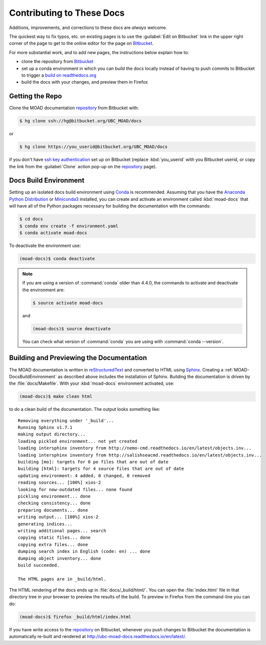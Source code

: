 .. Copyright 2018 The UBC EOAS MOAD Group
.. and The University of British Columbia
..
.. Licensed under a Creative Commons Attribution 4.0 International License
..
..   http://creativecommons.org/licenses/by/4.0/


.. _MOAD-DocsContributing:

**************************
Contributing to These Docs
**************************

Additions,
improvements,
and corrections to these docs are *always* welcome.

The quickest way to fix typos, etc. on existing pages is to use the :guilabel:`Edit on Bitbucket` link in the upper right corner of the page to get to the online editor for the page on `Bitbucket`_.

For more substantial work,
and to add new pages,
the instructions below explain how to:

* clone the repository from `Bitbucket`_

* set up a conda environment in which you can build the docs locally instead of having to push commits to Bitbucket to trigger a `build on readthedocs.org`_

* build the docs with your changes,
  and preview them in Firefox

.. _Bitbucket: https://bitbucket.org/UBC_MOAD/docs
.. _build on readthedocs.org: https://readthedocs.org/projects/ubc-moad-docs/builds/


.. _MOAD-DocsGettingTheRepo:

Getting the Repo
================

Clone the MOAD documentation `repository`_ from Bitbucket with:

.. _repository: https://bitbucket.org/UBC_MOAD/docs

.. code-block:: bash

    $ hg clone ssh://hg@bitbucket.org/UBC_MOAD/docs

or

.. code-block:: bash

    $ hg clone https://you_userid@bitbucket.org/UBC_MOAD/docs

if you don't have `ssh key authentication`_ set up on Bitbucket
(replace :kbd:`you_userid` with you Bitbucket userid,
or copy the link from the :guilabel:`Clone` action pop-up on the `repository`_ page).

.. _ssh key authentication: https://confluence.atlassian.com/bitbucket/set-up-ssh-for-mercurial-728138122.html


.. _MOAD-DocsBuildEnvironment:

Docs Build Environment
======================

Setting up an isolated docs build environment using `Conda`_ is recommended.
Assuming that you have the `Anaconda Python Distribution`_ or `Miniconda3`_ installed,
you can create and activate an environment called :kbd:`moad-docs` that will have all of the Python packages necessary for building the documentation with the commands:

.. _Conda: http://conda.pydata.org/docs/
.. _Anaconda Python Distribution: https://www.continuum.io/downloads
.. _Miniconda3: http://conda.pydata.org/docs/install/quick.html

.. code-block:: bash

    $ cd docs
    $ conda env create -f environment.yaml
    $ conda activate moad-docs

To deactivate the environment use:

.. code-block:: bash

    (moad-docs)$ conda deactivate

.. note::
    If you are using a version of :command:`conda` older than 4.4.0,
    the commands to activate and deactivate the environment are:

    .. code-block:: bash

        $ source activate moad-docs

    and

    .. code-block:: bash

        (moad-docs)$ source deactivate

    You can check what version of :command:`conda` you are using with :command:`conda --version`.


.. MOAD-DocsBuildingAndPreviewingTheDocumentation:

Building and Previewing the Documentation
=========================================

The MOAD documentation is written in `reStructuredText`_ and converted to HTML using `Sphinx`_.
Creating a :ref:`MOAD-DocsBuildEnvironment` as described above includes the installation of Sphinx.
Building the documentation is driven by the :file:`docs/Makefile`.
With your :kbd:`moad-docs` environment activated,
use:

.. _reStructuredText: http://sphinx-doc.org/rest.html
.. _Sphinx: http://sphinx-doc.org/

.. code-block:: bash

    (moad-docs)$ make clean html

to do a clean build of the documentation.
The output looks something like::

  Removing everything under '_build'...
  Running Sphinx v1.7.1
  making output directory...
  loading pickled environment... not yet created
  loading intersphinx inventory from http://nemo-cmd.readthedocs.io/en/latest/objects.inv...
  loading intersphinx inventory from http://salishseacmd.readthedocs.io/en/latest/objects.inv...
  building [mo]: targets for 0 po files that are out of date
  building [html]: targets for 4 source files that are out of date
  updating environment: 4 added, 0 changed, 0 removed
  reading sources... [100%] xios-2
  looking for now-outdated files... none found
  pickling environment... done
  checking consistency... done
  preparing documents... done
  writing output... [100%] xios-2
  generating indices...
  writing additional pages... search
  copying static files... done
  copying extra files... done
  dumping search index in English (code: en) ... done
  dumping object inventory... done
  build succeeded.

  The HTML pages are in _build/html.

The HTML rendering of the docs ends up in :file:`docs/_build/html/`.
You can open the :file:`index.html` file in that directory tree in your browser to preview the results of the build.
To preview in Firefox from the command-line you can do:

.. code-block:: bash

    (moad-docs)$ firefox _build/html/index.html

If you have write access to the `repository`_ on Bitbucket,
whenever you push changes to Bitbucket the documentation is automatically re-built and rendered at http://ubc-moad-docs.readthedocs.io/en/latest/.
